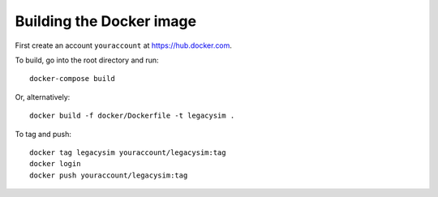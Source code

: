 .. _developer-docker:

Building the Docker image
=========================

First create an account ``youraccount`` at `<https://hub.docker.com>`_.

To build, go into the root directory and run::

  docker-compose build

Or, alternatively::

   docker build -f docker/Dockerfile -t legacysim .

To tag and push::

  docker tag legacysim youraccount/legacysim:tag
  docker login
  docker push youraccount/legacysim:tag
